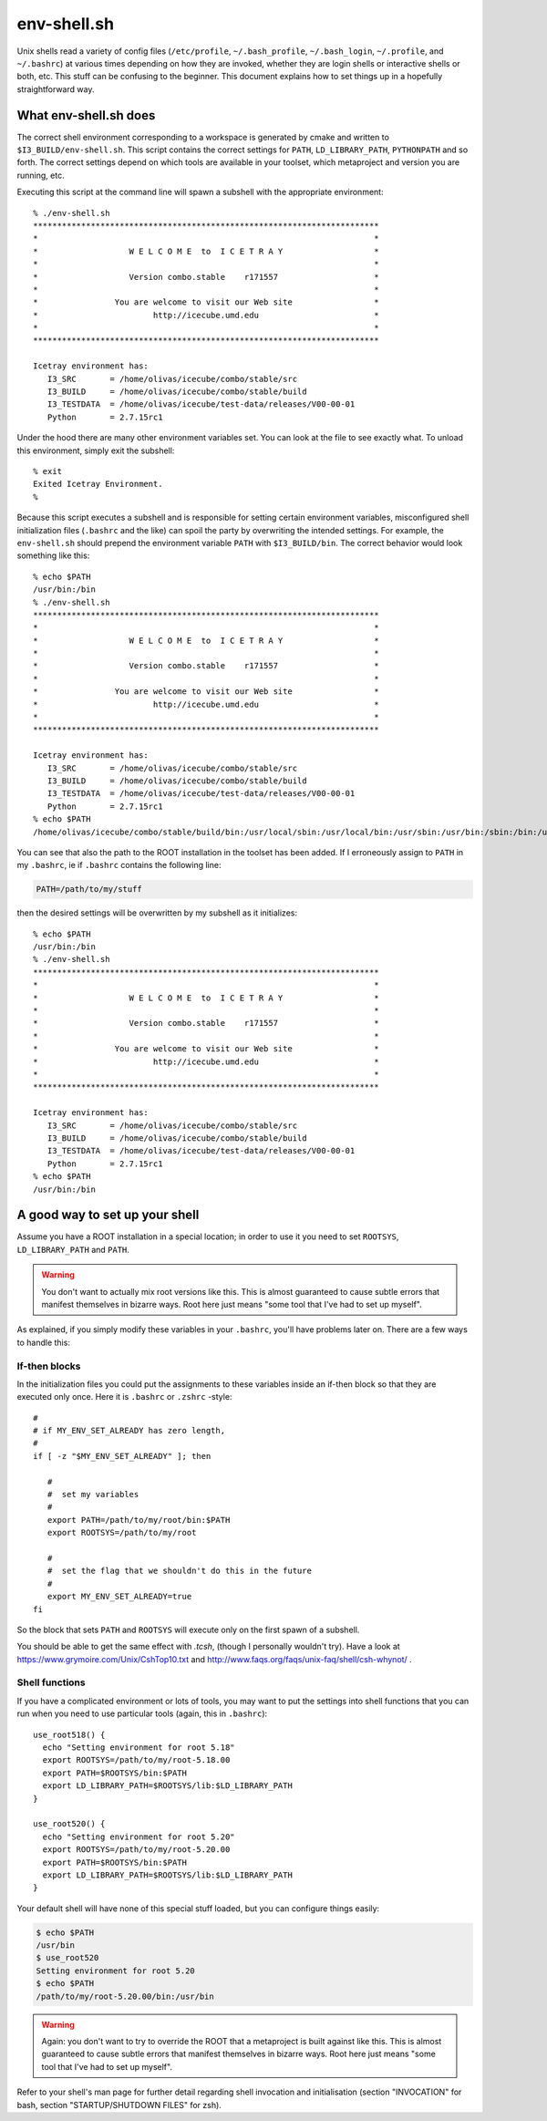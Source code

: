 .. SPDX-FileCopyrightText: 2024 The IceTray Contributors
..
.. SPDX-License-Identifier: BSD-2-Clause

.. index:: env-shell.sh, .bashrc

.. _env-shell.sh:

env-shell.sh
============

.. highlight:: console

Unix shells read a variety of config files (``/etc/profile``,
``~/.bash_profile``, ``~/.bash_login``, ``~/.profile``, and
``~/.bashrc``) at various times depending on how they are invoked,
whether they are login shells or interactive shells or both, etc.
This stuff can be confusing to the beginner.  This document explains
how to set things up in a hopefully straightforward way.

What env-shell.sh does
----------------------

.. _I3_BUILD:


The correct shell environment corresponding to a workspace is
generated by cmake and written to ``$I3_BUILD/env-shell.sh``.  This
script contains the correct settings for ``PATH``,
``LD_LIBRARY_PATH``, ``PYTHONPATH`` and so forth.  The correct
settings depend on which tools are available in your toolset, which
metaproject and version you are running, etc.

Executing this script at the command line will spawn a subshell with
the appropriate environment::

  % ./env-shell.sh
  ************************************************************************
  *                                                                      *
  *                   W E L C O M E  to  I C E T R A Y                   *
  *                                                                      *
  *                   Version combo.stable    r171557                    *
  *                                                                      *
  *                You are welcome to visit our Web site                 *
  *                        http://icecube.umd.edu                        *
  *                                                                      *
  ************************************************************************

  Icetray environment has:
     I3_SRC       = /home/olivas/icecube/combo/stable/src
     I3_BUILD     = /home/olivas/icecube/combo/stable/build
     I3_TESTDATA  = /home/olivas/icecube/test-data/releases/V00-00-01
     Python       = 2.7.15rc1

Under the hood there are many other environment variables set.  You
can look at the file to see exactly what.  To unload this environment,
simply exit the subshell::

  % exit
  Exited Icetray Environment.
  %

Because this script executes a subshell and is responsible for setting
certain environment variables, misconfigured shell initialization files
(``.bashrc`` and the like) can spoil the party by overwriting the
intended settings.  For example, the ``env-shell.sh`` should prepend
the environment variable ``PATH`` with ``$I3_BUILD/bin``.  The correct
behavior would look something like this::

  % echo $PATH
  /usr/bin:/bin
  % ./env-shell.sh
  ************************************************************************
  *                                                                      *
  *                   W E L C O M E  to  I C E T R A Y                   *
  *                                                                      *
  *                   Version combo.stable    r171557                    *
  *                                                                      *
  *                You are welcome to visit our Web site                 *
  *                        http://icecube.umd.edu                        *
  *                                                                      *
  ************************************************************************

  Icetray environment has:
     I3_SRC       = /home/olivas/icecube/combo/stable/src
     I3_BUILD     = /home/olivas/icecube/combo/stable/build
     I3_TESTDATA  = /home/olivas/icecube/test-data/releases/V00-00-01
     Python       = 2.7.15rc1
  % echo $PATH
  /home/olivas/icecube/combo/stable/build/bin:/usr/local/sbin:/usr/local/bin:/usr/sbin:/usr/bin:/sbin:/bin:/usr/games:/usr/local/games:/snap/bin


You can see that also the path to the ROOT installation in the toolset
has been added.  If I erroneously assign to ``PATH`` in my ``.bashrc``, ie if
``.bashrc`` contains the following line:

.. code-block:: sh

  PATH=/path/to/my/stuff

then the desired settings will be overwritten by my subshell as it
initializes::

  % echo $PATH
  /usr/bin:/bin
  % ./env-shell.sh
  ************************************************************************
  *                                                                      *
  *                   W E L C O M E  to  I C E T R A Y                   *
  *                                                                      *
  *                   Version combo.stable    r171557                    *
  *                                                                      *
  *                You are welcome to visit our Web site                 *
  *                        http://icecube.umd.edu                        *
  *                                                                      *
  ************************************************************************

  Icetray environment has:
     I3_SRC       = /home/olivas/icecube/combo/stable/src
     I3_BUILD     = /home/olivas/icecube/combo/stable/build
     I3_TESTDATA  = /home/olivas/icecube/test-data/releases/V00-00-01
     Python       = 2.7.15rc1
  % echo $PATH
  /usr/bin:/bin

A good way to set up your shell
-------------------------------

Assume you have a ROOT installation in a special location; in order to
use it you need to set ``ROOTSYS``, ``LD_LIBRARY_PATH`` and ``PATH``.

.. warning::

   You don't want to actually mix root versions like this.  This is
   almost guaranteed to cause subtle errors that manifest themselves
   in bizarre ways.  Root here just means "some tool that I've had to
   set up myself".

As explained, if you simply modify these variables in your
``.bashrc``, you'll have problems later on.  There are a few ways to
handle this:

If-then blocks
^^^^^^^^^^^^^^

.. highlight:: sh

In the initialization files you could put the assignments to these
variables inside an if-then block so that they are executed only once.
Here it is ``.bashrc`` or ``.zshrc`` -style::

  #
  # if MY_ENV_SET_ALREADY has zero length,
  #
  if [ -z "$MY_ENV_SET_ALREADY" ]; then

     #
     #  set my variables
     #
     export PATH=/path/to/my/root/bin:$PATH
     export ROOTSYS=/path/to/my/root

     #
     #  set the flag that we shouldn't do this in the future
     #
     export MY_ENV_SET_ALREADY=true
  fi

So the block that sets ``PATH`` and ``ROOTSYS`` will execute only on
the first  spawn  of a subshell.

You should be able to get the same effect with *.tcsh*, (though I
personally wouldn't try).  Have a look at
https://www.grymoire.com/Unix/CshTop10.txt and
http://www.faqs.org/faqs/unix-faq/shell/csh-whynot/ .

Shell functions
^^^^^^^^^^^^^^^

If you have a complicated environment or lots of tools, you may want
to put the settings into shell functions that you can run when you
need to use particular tools (again, this in ``.bashrc``)::

  use_root518() {
    echo "Setting environment for root 5.18"
    export ROOTSYS=/path/to/my/root-5.18.00
    export PATH=$ROOTSYS/bin:$PATH
    export LD_LIBRARY_PATH=$ROOTSYS/lib:$LD_LIBRARY_PATH
  }

  use_root520() {
    echo "Setting environment for root 5.20"
    export ROOTSYS=/path/to/my/root-5.20.00
    export PATH=$ROOTSYS/bin:$PATH
    export LD_LIBRARY_PATH=$ROOTSYS/lib:$LD_LIBRARY_PATH
  }

Your default shell will have none of this special stuff loaded, but you
can configure things easily:

.. code-block:: sh

  $ echo $PATH
  /usr/bin
  $ use_root520
  Setting environment for root 5.20
  $ echo $PATH
  /path/to/my/root-5.20.00/bin:/usr/bin

.. warning::

   Again: you don't want to try to override the ROOT that a
   metaproject is built against like this. This is almost guaranteed
   to cause subtle errors that manifest themselves in bizarre ways.
   Root here just means "some tool that I've had to set up myself".

Refer to your shell's man page for further detail regarding shell
invocation and initialisation (section "INVOCATION" for bash, section
"STARTUP/SHUTDOWN FILES" for zsh).
